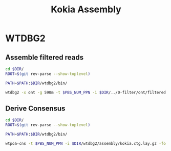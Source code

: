 #+Title: Kokia Assembly
#+PROPERTY:  header-args :var DIR=(file-name-directory buffer-file-name)

* WTDBG2
** Assemble filtered reads
#+HEADER: :prologue #PBS -N wtdbg2 -l walltime=48:00:00
#+BEGIN_SRC sh :tangle wtdbg2/assembly/run.sh
cd $DIR/
ROOT=$(git rev-parse --show-toplevel)

PATH=$PATH:$DIR/wtdbg2/bin/

wtdbg2 -x ont -g 590m -t $PBS_NUM_PPN -i $DIR/../0-filter/ont/filtered.fq.gz -fo $DIR/wtdbg2/assembly/kokia
#+END_SRC
** Derive Consensus
#+HEADER: :prologue #PBS -N wtdbg2_consenser -l walltime=48:00:00
#+BEGIN_SRC sh :tangle wtdbg2/assembly/consensus.sh
cd $DIR/
ROOT=$(git rev-parse --show-toplevel)

PATH=$PATH:$DIR/wtdbg2/bin/

wtpoa-cns -t $PBS_NUM_PPN -i $DIR/wtdbg2/assembly/kokia.ctg.lay.gz -fo $DIR/wtdbg2/assembly/kokia.raw.fa
#+END_SRC
